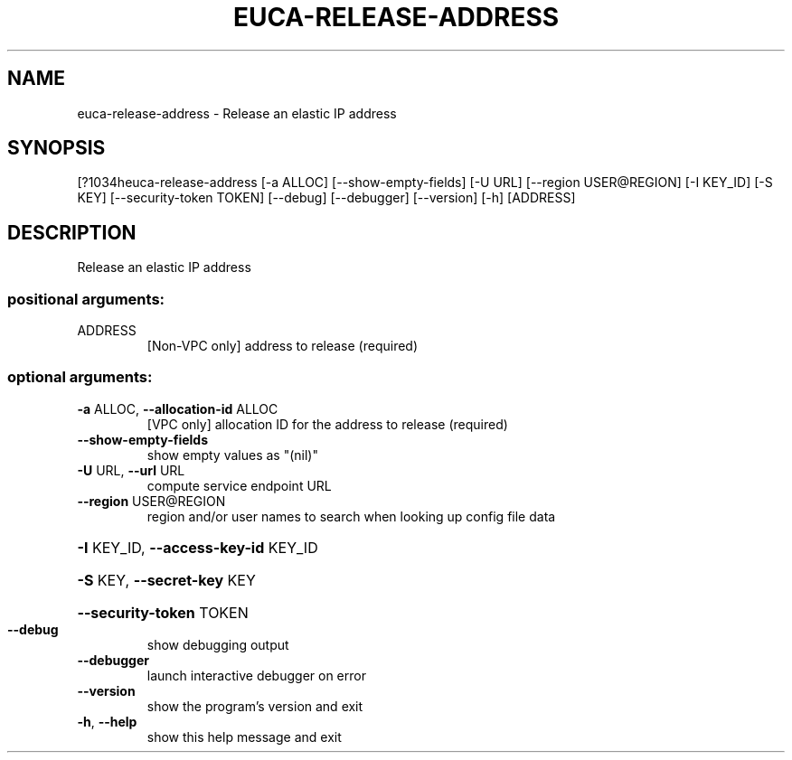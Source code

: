 .\" DO NOT MODIFY THIS FILE!  It was generated by help2man 1.44.1.
.TH EUCA-RELEASE-ADDRESS "1" "September 2014" "euca2ools 3.1.1" "User Commands"
.SH NAME
euca-release-address \- Release an elastic IP address
.SH SYNOPSIS
[?1034heuca\-release\-address [\-a ALLOC] [\-\-show\-empty\-fields] [\-U URL]
[\-\-region USER@REGION] [\-I KEY_ID] [\-S KEY]
[\-\-security\-token TOKEN] [\-\-debug] [\-\-debugger]
[\-\-version] [\-h]
[ADDRESS]
.SH DESCRIPTION
Release an elastic IP address
.SS "positional arguments:"
.TP
ADDRESS
[Non\-VPC only] address to release (required)
.SS "optional arguments:"
.TP
\fB\-a\fR ALLOC, \fB\-\-allocation\-id\fR ALLOC
[VPC only] allocation ID for the address to release
(required)
.TP
\fB\-\-show\-empty\-fields\fR
show empty values as "(nil)"
.TP
\fB\-U\fR URL, \fB\-\-url\fR URL
compute service endpoint URL
.TP
\fB\-\-region\fR USER@REGION
region and/or user names to search when looking up
config file data
.HP
\fB\-I\fR KEY_ID, \fB\-\-access\-key\-id\fR KEY_ID
.HP
\fB\-S\fR KEY, \fB\-\-secret\-key\fR KEY
.HP
\fB\-\-security\-token\fR TOKEN
.TP
\fB\-\-debug\fR
show debugging output
.TP
\fB\-\-debugger\fR
launch interactive debugger on error
.TP
\fB\-\-version\fR
show the program's version and exit
.TP
\fB\-h\fR, \fB\-\-help\fR
show this help message and exit

